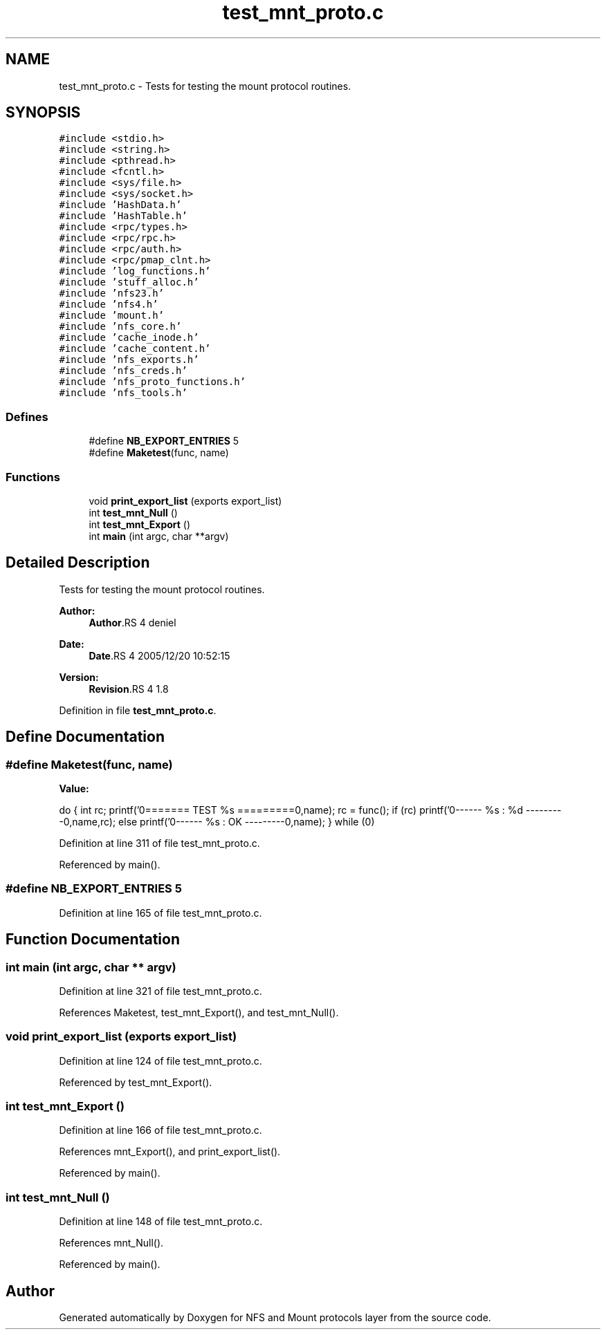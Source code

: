 .TH "test_mnt_proto.c" 3 "9 Apr 2008" "Version 0.1" "NFS and Mount protocols layer" \" -*- nroff -*-
.ad l
.nh
.SH NAME
test_mnt_proto.c \- Tests for testing the mount protocol routines. 
.SH SYNOPSIS
.br
.PP
\fC#include <stdio.h>\fP
.br
\fC#include <string.h>\fP
.br
\fC#include <pthread.h>\fP
.br
\fC#include <fcntl.h>\fP
.br
\fC#include <sys/file.h>\fP
.br
\fC#include <sys/socket.h>\fP
.br
\fC#include 'HashData.h'\fP
.br
\fC#include 'HashTable.h'\fP
.br
\fC#include <rpc/types.h>\fP
.br
\fC#include <rpc/rpc.h>\fP
.br
\fC#include <rpc/auth.h>\fP
.br
\fC#include <rpc/pmap_clnt.h>\fP
.br
\fC#include 'log_functions.h'\fP
.br
\fC#include 'stuff_alloc.h'\fP
.br
\fC#include 'nfs23.h'\fP
.br
\fC#include 'nfs4.h'\fP
.br
\fC#include 'mount.h'\fP
.br
\fC#include 'nfs_core.h'\fP
.br
\fC#include 'cache_inode.h'\fP
.br
\fC#include 'cache_content.h'\fP
.br
\fC#include 'nfs_exports.h'\fP
.br
\fC#include 'nfs_creds.h'\fP
.br
\fC#include 'nfs_proto_functions.h'\fP
.br
\fC#include 'nfs_tools.h'\fP
.br

.SS "Defines"

.in +1c
.ti -1c
.RI "#define \fBNB_EXPORT_ENTRIES\fP   5"
.br
.ti -1c
.RI "#define \fBMaketest\fP(func, name)"
.br
.in -1c
.SS "Functions"

.in +1c
.ti -1c
.RI "void \fBprint_export_list\fP (exports export_list)"
.br
.ti -1c
.RI "int \fBtest_mnt_Null\fP ()"
.br
.ti -1c
.RI "int \fBtest_mnt_Export\fP ()"
.br
.ti -1c
.RI "int \fBmain\fP (int argc, char **argv)"
.br
.in -1c
.SH "Detailed Description"
.PP 
Tests for testing the mount protocol routines. 

\fBAuthor:\fP
.RS 4
\fBAuthor\fP.RS 4
deniel 
.RE
.PP
.RE
.PP
\fBDate:\fP
.RS 4
\fBDate\fP.RS 4
2005/12/20 10:52:15 
.RE
.PP
.RE
.PP
\fBVersion:\fP
.RS 4
\fBRevision\fP.RS 4
1.8 
.RE
.PP
.RE
.PP

.PP
Definition in file \fBtest_mnt_proto.c\fP.
.SH "Define Documentation"
.PP 
.SS "#define Maketest(func, name)"
.PP
\fBValue:\fP
.PP
.nf
do {                      \
  int rc;                                             \
  printf('\n======== TEST %s =========\n\n',name);    \
  rc = func();                                        \
  if (rc)                                             \
    printf('\n-------- %s : %d ---------\n',name,rc); \
  else                                                \
    printf('\n-------- %s : OK ---------\n',name); \
  } while (0)
.fi
.PP
Definition at line 311 of file test_mnt_proto.c.
.PP
Referenced by main().
.SS "#define NB_EXPORT_ENTRIES   5"
.PP
Definition at line 165 of file test_mnt_proto.c.
.SH "Function Documentation"
.PP 
.SS "int main (int argc, char ** argv)"
.PP
Definition at line 321 of file test_mnt_proto.c.
.PP
References Maketest, test_mnt_Export(), and test_mnt_Null().
.SS "void print_export_list (exports export_list)"
.PP
Definition at line 124 of file test_mnt_proto.c.
.PP
Referenced by test_mnt_Export().
.SS "int test_mnt_Export ()"
.PP
Definition at line 166 of file test_mnt_proto.c.
.PP
References mnt_Export(), and print_export_list().
.PP
Referenced by main().
.SS "int test_mnt_Null ()"
.PP
Definition at line 148 of file test_mnt_proto.c.
.PP
References mnt_Null().
.PP
Referenced by main().
.SH "Author"
.PP 
Generated automatically by Doxygen for NFS and Mount protocols layer from the source code.
